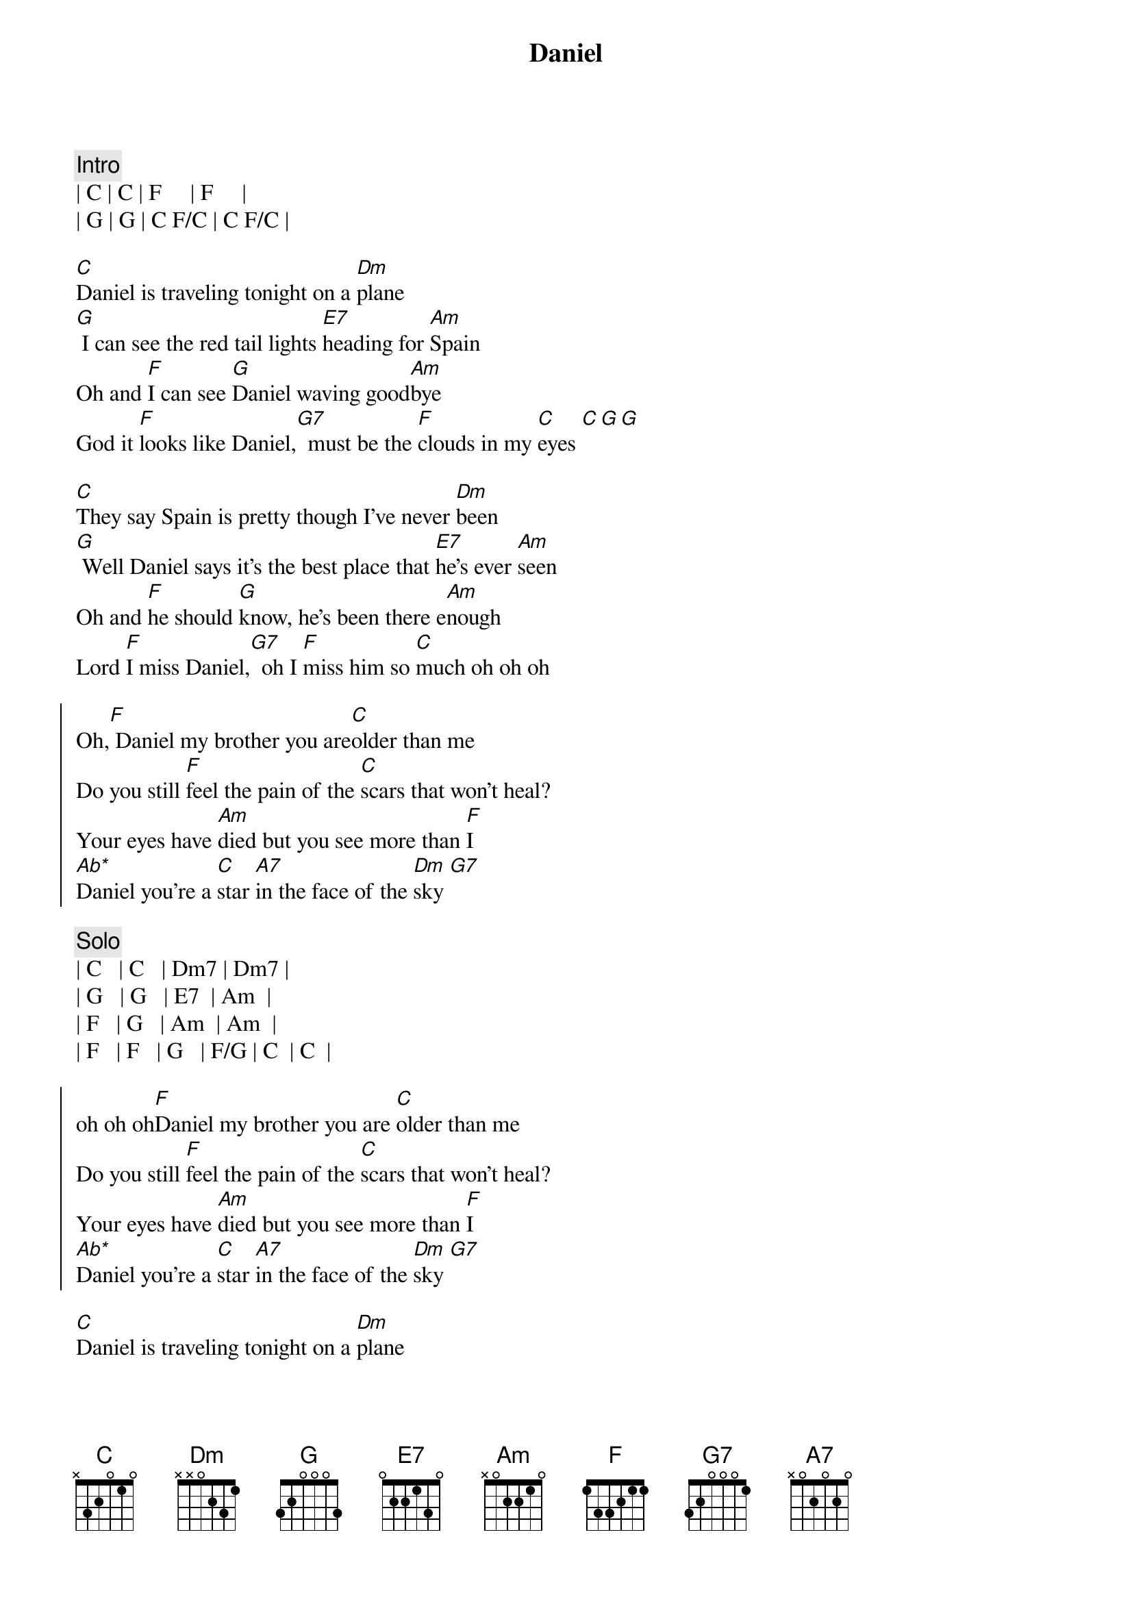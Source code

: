 {title: Daniel}
{artist: Elton John}
{key: C}

{c:Intro}
| C | C | F     | F     |
| G | G | C F/C | C F/C |

{sov}
[C]Daniel is traveling tonight on a [Dm]plane
[G] I can see the red tail lights [E7]heading for [Am]Spain
Oh and [F]I can see [G]Daniel waving good[Am]bye
God it [F]looks like Daniel,[G7]  must be the [F]clouds in my [C]eyes [C][G][G]
{eov}

{sov}
[C]They say Spain is pretty though I've never [Dm]been
[G] Well Daniel says it's the best place that [E7]he's ever [Am]seen
Oh and [F]he should [G]know, he's been there e[Am]nough
Lord [F]I miss Daniel,[G7]  oh I [F]miss him so [C]much oh oh oh
{eov}

{soc}
Oh,[F] Daniel my brother you are[C]older than me
Do you still [F]feel the pain of the [C]scars that won't heal?
Your eyes have [Am]died but you see more than [F]I
[Ab*]Daniel you're a [C]star [A7]in the face of the [Dm]sky [G7]
{eoc}

{c:Solo}
| C   | C   | Dm7 | Dm7 | 
| G   | G   | E7  | Am  |
| F   | G   | Am  | Am  |
| F   | F   | G   | F/G | C  | C  |

{soc}
oh oh oh[F]Daniel my brother you are [C]older than me
Do you still [F]feel the pain of the [C]scars that won't heal?
Your eyes have [Am]died but you see more than [F]I
[Ab*]Daniel you're a [C]star [A7]in the face of the [Dm]sky [G7]
{eoc}

{sov}
[C]Daniel is traveling tonight on a [Dm]plane
[G] I can see the red tail lights [E7]heading for [Am]Spain
Oh and [F]I can see [G]Daniel waving good[Am]bye
God it [F]looks like Daniel,[G7]  must be the [F]clouds in my [C]eyes[G7]
{eov}

{c:Outro}
God it [F]looks like Daniel,[G7]  must be the [F]clouds in my [C]eyes
| F   | F   | G   | G   | C F/C | C  | 
